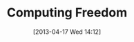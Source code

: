 #+DATE: [2013-04-17 Wed 14:12]
#+OPTIONS: toc:nil num:nil todo:nil pri:nil tags:nil ^:nil TeX:nil
#+CATEGORY: freedom computing
#+TAGS:
#+DESCRIPTION:
#+TITLE: Computing Freedom


